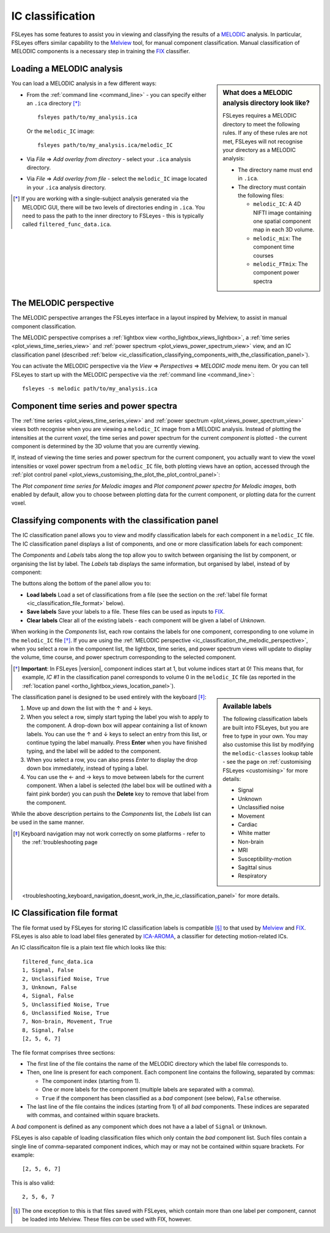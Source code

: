 .. |right_arrow|   unicode:: U+21D2

.. |left_arrow_2|  unicode:: U+2190 
.. |up_arrow_2|    unicode:: U+2191
.. |right_arrow_2| unicode:: U+2192
.. |down_arrow_2|  unicode:: U+2193


.. _ic_classification:

IC classification
=================


FSLeyes has some features to assist you in viewing and classifying the results
of a `MELODIC <http://fsl.fmrib.ox.ac.uk/fsl/fslwiki/MELODIC>`_ analysis.  In
particular, FSLeyes offers similar capability to the `Melview
<http://fsl.fmrib.ox.ac.uk/fsl/fslwiki/Melview>`_ tool, for manual component
classification. Manual classification of MELODIC components is a necessary
step in training the `FIX <http://fsl.fmrib.ox.ac.uk/fsl/fslwiki/FIX>`_
classifier.


.. _ic_classification_loading_a_melodic_analysis:

Loading a MELODIC analysis
--------------------------


.. sidebar:: What does a MELODIC analysis directory look like?

             FSLeyes requires a MELODIC directory to meet the following
             rules. If any of these rules are not met, FSLeyes will not
             recognise your directory as a MELODIC analysis:

             - The directory name must end in ``.ica``.

             - The directory must contain the following files:
               
               - ``melodic_IC``: A 4D NIFTI image containing one spatial
                 component map in each 3D volume.
               - ``melodic_mix``: The component time courses
               - ``melodic_FTmix``: The component power spectra

             
You can load a MELODIC analysis in a few different ways:


- From the :ref:`command line <command_line>` - you can specify either an
  ``.ica`` directory [*]_::

      fsleyes path/to/my_analysis.ica

  Or the ``melodic_IC`` image::
    
      fsleyes path/to/my_analysis.ica/melodic_IC

- Via *File* |right_arrow| *Add overlay from directory* - select your
  ``.ica`` analysis directory.

- Via *File* |right_arrow| *Add overlay from file* - select the
  ``melodic_IC`` image located in your ``.ica`` analysis directory.

  
.. [*] If you are working with a single-subject analysis generated via the
       MELODIC GUI, there will be two levels of directories ending in
       ``.ica``. You need to pass the path to the inner directory to FSLeyes -
       this is typically called ``filtered_func_data.ica``.

  
.. _ic_classification_the_melodic_perspective:

The MELODIC perspective
-----------------------


The MELODIC perspective arranges the FSLeyes interface in a layout inspired by
Melview, to assist in manual component classification.


.. image:: images/ic_classification_melodic_perspective.png
           :width: 75%
           :align: center


The MELODIC perspective comprises a :ref:`lightbox view
<ortho_lightbox_views_lightbox>`, a :ref:`time series
<plot_views_time_series_view>` and :ref:`power spectrum
<plot_views_power_spectrum_view>` view, and an IC classification panel
(described :ref:`below
<ic_classification_classifying_components_with_the_classification_panel>`).


You can activate the MELODIC perspective via the *View* |right_arrow|
*Perspectives* |right_arrow| *MELODIC mode* menu item. Or you can tell FSLeyes
to start up with the MELODIC perspective via the :ref:`command line
<command_line>`::
   
    fsleyes -s melodic path/to/my_analysis.ica

    
.. _component_time_series_and_power_spectra:

Component time series and power spectra
---------------------------------------


The :ref:`time series <plot_views_time_series_view>` and :ref:`power
spectrum <plot_views_power_spectrum_view>` views both recognise when you are
viewing a ``melodic_IC`` image from a MELODIC analysis. Instead of plotting
the intensities at the current *voxel*, the time series and power spectrum for
the current *component* is plotted - the current component is determined by
the 3D volume that you are currently viewing.


If, instead of viewing the time series and power spectrum for the current
component, you actually want to view the voxel intensities or voxel power
spectrum from a ``melodic_IC`` file, both plotting views have an option,
accessed through the :ref:`plot control panel
<plot_views_customising_the_plot_the_plot_control_panel>`:


.. image:: images/ic_classification_time_series_settings.png
   :width: 65%
   :align: center 


.. image:: images/ic_classification_power_spectrum_settings.png
   :width: 40%
   :align: center


The *Plot component time series for Melodic images* and *Plot component power
spectra for Melodic images*, both enabled by default, allow you to choose
between plotting data for the current component, or plotting data for the
current voxel.


.. _ic_classification_classifying_components_with_the_classification_panel:

Classifying components with the classification panel
----------------------------------------------------


The IC classification panel allows you to view and modify classification
labels for each component in a ``melodic_IC`` file. The IC classification
panel displays a list of components, and one or more classification labels for
each component:


.. image:: images/ic_classification_classification_panel_components.png
   :width: 60%
   :align: center


The *Components* and *Labels* tabs along the top allow you to switch between
organising the list by component, or organising the list by label. The
*Labels* tab displays the same information, but organised by label, instead
of by component:


.. image:: images/ic_classification_classification_panel_labels.png
   :width: 60%
   :align: center


The buttons along the bottom of the panel allow you to:

- **Load labels** Load a set of classifications from a file (see the section
  on the :ref:`label file format <ic_classification_file_format>` below).
  
- **Save labels** Save your labels to a file. These files can be used as
  inputs to `FIX <http://fsl.fmrib.ox.ac.uk/fsl/fslwiki/FIX>`_.
  
- **Clear labels** Clear all of the existing labels - each component will be
  given a label of *Unknown*.


When working in the *Components* list, each row contains the labels for one
component, corresponding to one volume in the ``melodic_IC`` file [*]_. If you
are using the :ref:`MELODIC perspective
<ic_classification_the_melodic_perspective>`, when you select a row in the
component list, the lightbox, time series, and power spectrum views will
update to display the volume, time course, and power spectrum corresponding to
the selected component.


.. [*] **Important**: In FSLeyes |version|, component indices start at 1, but
       volume indices start at 0! This means that, for example, `IC #1` in the
       classification panel corresponds to volume 0 in the ``melodic_IC`` file
       (as reported in the :ref:`location panel
       <ortho_lightbox_views_location_panel>`).


.. sidebar:: Available labels
             
             The following classification labels are built into FSLeyes, but
             you are free to type in your own. You may also customise this
             list by modifying the ``melodic-classes`` lookup table - see the
             page on :ref:`customising FSLeyes <customising>` for more
             details:

             - Signal 
             - Unknown 
             - Unclassified noise 
             - Movement 
             - Cardiac 
             - White matter 
             - Non-brain 
             - MRI 
             - Susceptibility-motion 
             - Sagittal sinus 
             - Respiratory 
       

The classification panel is designed to be used entirely with the keyboard
[*]_:


1. Move up and down the list with the |up_arrow_2| and |down_arrow_2| keys.

2. When you select a row, simply start typing the label you wish to apply to
   the component. A drop-down box will appear containing a list of known
   labels. You can use the |up_arrow_2| and |down_arrow_2| keys to select an
   entry from this list, or continue typing the label manually. Press
   **Enter** when you have finished typing, and the label will be added to the
   component.

3. When you select a row, you can also press *Enter* to display the drop down
   box immediately, instead of typing a label.

4. You can use the |left_arrow_2| and |right_arrow_2| keys to move between
   labels for the current component. When a label is selected (the label box
   will be outlined with a faint pink border) you can push the **Delete** key
   to remove that label from the component.


While the above description pertains to the *Components* list, the *Labels*
list can be used in the same manner.


.. [*] Keyboard navigation may not work correctly on some platforms - refer to
       the :ref:`troubleshooting page
       <troubleshooting_keyboard_navigation_doesnt_work_in_the_ic_classification_panel>`
       for more details.


.. _ic_classification_file_format:

IC Classification file format
-----------------------------

The file format used by FSLeyes for storing IC classification labels is
compatible [*]_ to that used by `Melview
<http://fsl.fmrib.ox.ac.uk/fsl/fslwiki/Melview>`_ and `FIX
<http://fsl.fmrib.ox.ac.uk/fsl/fslwiki/FIX>`_. FSLeyes is also able to load
label files generated by `ICA-AROMA
<https://github.com/rhr-pruim/ICA-AROMA>`_, a classifier for detecting
motion-related ICs.


An IC classificaiton file is a plain text file which looks like this::

  filtered_func_data.ica
  1, Signal, False
  2, Unclassified Noise, True
  3, Unknown, False
  4, Signal, False
  5, Unclassified Noise, True
  6, Unclassified Noise, True
  7, Non-brain, Movement, True
  8, Signal, False
  [2, 5, 6, 7]


The file format comprises three sections:

- The first line of the file contains the name of the MELODIC directory which
  the label file corresponds to.
  
- Then, one line is present for each component. Each component line contains
  the following, separated by commas:

  - The component index (starting from 1).
    
  - One or more labels for the component (multiple labels are separated with a
    comma).
    
  - ``True`` if the component has been classified as a *bad* component (see
    below), ``False`` otherwise.
    
- The last line of the file contains the indices (starting from 1) of all
  *bad* components. These indices are separated with commas, and contained
  within square brackets.

A *bad* component is defined as any component which does not have a a label
of ``Signal`` or ``Unknown``.


FSLeyes is also capable of loading classification files which only contain the
*bad* component list. Such files contain a single line of comma-separated
component indices, which may or may not be contained within square
brackets. For example::

  [2, 5, 6, 7]

  
This is also valid::

  2, 5, 6, 7


.. [*] The one exception to this is that files saved with FSLeyes, which
       contain more than one label per component, cannot be loaded into
       Melview.  These files *can* be used with FIX, however.
